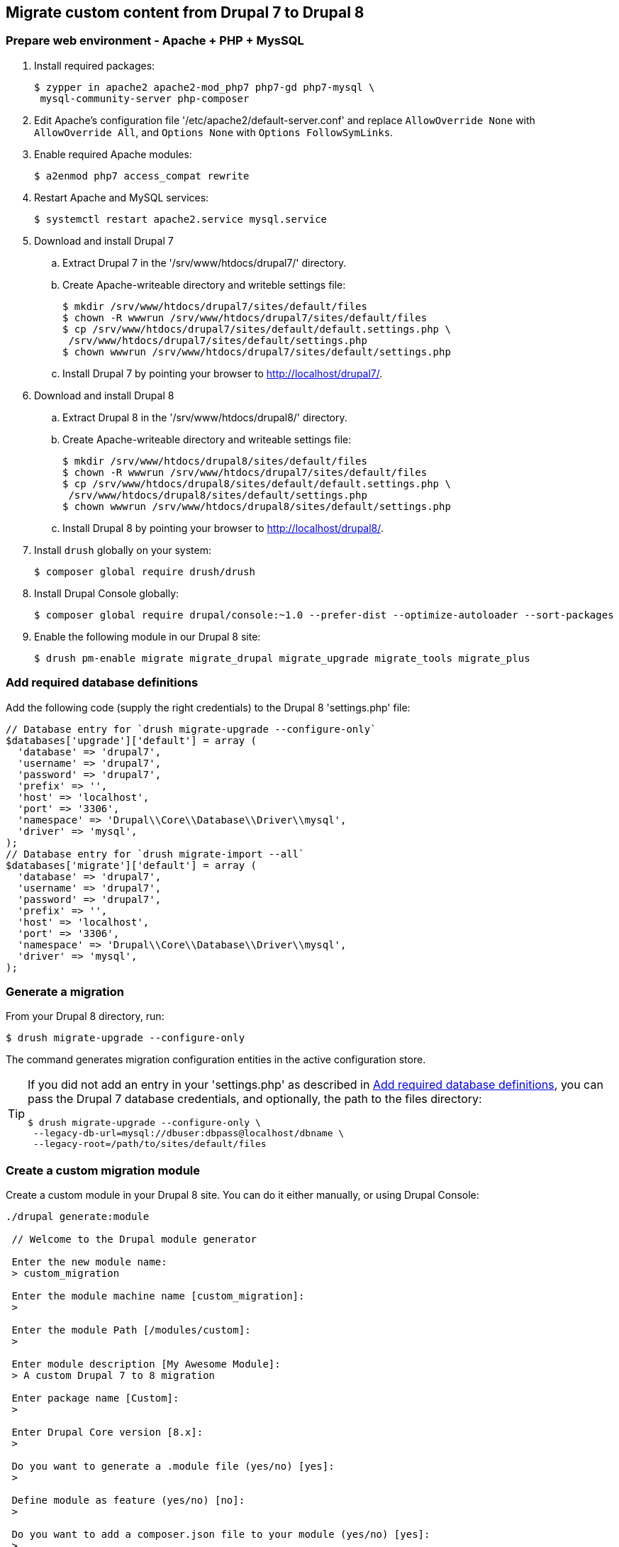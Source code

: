 == Migrate custom content from Drupal 7 to Drupal 8

=== Prepare web environment - Apache + PHP + MysSQL

. Install required packages:

 $ zypper in apache2 apache2-mod_php7 php7-gd php7-mysql \
  mysql-community-server php-composer

. Edit Apache's configuration file '/etc/apache2/default-server.conf' and
replace `AllowOverride None` with `AllowOverride All`, and `Options None` with
`Options FollowSymLinks`.

. Enable required Apache modules:

 $ a2enmod php7 access_compat rewrite

. Restart Apache and MySQL services:

 $ systemctl restart apache2.service mysql.service

. Download and install Drupal 7
 .. Extract Drupal 7 in the '/srv/www/htdocs/drupal7/' directory.
 .. Create Apache-writeable directory and writeble settings file:

 $ mkdir /srv/www/htdocs/drupal7/sites/default/files
 $ chown -R wwwrun /srv/www/htdocs/drupal7/sites/default/files
 $ cp /srv/www/htdocs/drupal7/sites/default/default.settings.php \
  /srv/www/htdocs/drupal7/sites/default/settings.php
 $ chown wwwrun /srv/www/htdocs/drupal7/sites/default/settings.php

 .. Install Drupal 7 by pointing your browser to http://localhost/drupal7/.

. Download and install Drupal 8
 .. Extract Drupal 8 in the '/srv/www/htdocs/drupal8/' directory.
 .. Create Apache-writeable directory and writeable settings file:

  $ mkdir /srv/www/htdocs/drupal8/sites/default/files
  $ chown -R wwwrun /srv/www/htdocs/drupal7/sites/default/files
  $ cp /srv/www/htdocs/drupal8/sites/default/default.settings.php \
   /srv/www/htdocs/drupal8/sites/default/settings.php
  $ chown wwwrun /srv/www/htdocs/drupal8/sites/default/settings.php

 .. Install Drupal 8 by pointing your browser to http://localhost/drupal8/.

. Install `drush` globally on your system:

 $ composer global require drush/drush

. Install Drupal Console globally:

 $ composer global require drupal/console:~1.0 --prefer-dist --optimize-autoloader --sort-packages

. Enable the following module in our Drupal 8 site:

 $ drush pm-enable migrate migrate_drupal migrate_upgrade migrate_tools migrate_plus

[[db_definition]]
=== Add required database definitions

Add the following code (supply the right credentials) to the Drupal 8 'settings.php' file:

----
// Database entry for `drush migrate-upgrade --configure-only`
$databases['upgrade']['default'] = array (
  'database' => 'drupal7',
  'username' => 'drupal7',
  'password' => 'drupal7',
  'prefix' => '',
  'host' => 'localhost',
  'port' => '3306',
  'namespace' => 'Drupal\\Core\\Database\\Driver\\mysql',
  'driver' => 'mysql',
);
// Database entry for `drush migrate-import --all`
$databases['migrate']['default'] = array (
  'database' => 'drupal7',
  'username' => 'drupal7',
  'password' => 'drupal7',
  'prefix' => '',
  'host' => 'localhost',
  'port' => '3306',
  'namespace' => 'Drupal\\Core\\Database\\Driver\\mysql',
  'driver' => 'mysql',
);
----

=== Generate a migration

From your Drupal 8 directory, run:

 $ drush migrate-upgrade --configure-only

The command generates migration configuration entities in the active
configuration store.

[TIP]
====
If you did not add an entry in your 'settings.php' as described in
<<db_definition>>, you can pass the Drupal 7 database credentials, and optionally, the path to
the files directory:

 $ drush migrate-upgrade --configure-only \
  --legacy-db-url=mysql://dbuser:dbpass@localhost/dbname \
  --legacy-root=/path/to/sites/default/files
====

=== Create a custom migration module

Create a custom module in your Drupal 8 site. You can do it either manually, or
using Drupal Console:

----
./drupal generate:module

 // Welcome to the Drupal module generator

 Enter the new module name:
 > custom_migration

 Enter the module machine name [custom_migration]:
 >

 Enter the module Path [/modules/custom]:
 >

 Enter module description [My Awesome Module]:
 > A custom Drupal 7 to 8 migration

 Enter package name [Custom]:
 >

 Enter Drupal Core version [8.x]:
 >

 Do you want to generate a .module file (yes/no) [yes]:
 >

 Define module as feature (yes/no) [no]:
 >

 Do you want to add a composer.json file to your module (yes/no) [yes]:
 >

 Would you like to add module dependencies (yes/no) [no]:
 > yes

 Module dependencies separated by commas (i.e. context, panels):
 > migrate_drupal, migrate_plus

 Do you want to generate a unit test class (yes/no) [yes]:
 > no

 Do you want to generate a themeable template (yes/no) [yes]:
 > no

 Do you confirm generation? (yes/no) [yes]:
 >

Generated or updated files

 1 - /srv/www/htdocs/drupal8/modules/custom/custom_migration/custom_migration.info.yml
 2 - /srv/www/htdocs/drupal8/modules/custom/custom_migration/custom_migration.module
 3 - /srv/www/htdocs/drupal8/modules/custom/custom_migration/composer.json
----

=== Export Drupal 8 site configuration

Create the directory 'custom_migration/config/install' where you will
store the custom migration. You can now export Drupal 8 site configuration, which will
include your generated migration configuration entities:

 $ drush config-export --destination=/tmp/migrate

=== Copy migration configuration to the custom module

Next, you need to copy the migration configuration generated by `drush
migrate-upgrade --configure-only` to the 'custom_migrate/config/install'
directory. The files are in '/tmp/migrate/' and their file names begin with 
'migrate_plus*'.

[WARNING]
====
Make sure you do not copy the default configuration group that is defined by
the Migrate Plus module, i.e. 'migrate_plus.migration_group.default.yml'.

Use the following command replacing the last argument with the correct path
to your custom module's 'config/install' location:

 $ cp /tmp/migrate/migrate_plus.migration.* \
  /tmp/migrate/migrate_plus.migration_group.migrate_*.yml \
  module/custom/config/install/
====

=== Edit the migrations in the custom modules

At this point, you can simply remove any of the migrations you do not need, along
with any dependencies on them. You can also now edit the migrations contained in
your module to your liking.

For example, if you do not want to migrate blocks from your previous site, you
would delete the following files at 'custom_migration/config/install':

----
migrate_plus.migration.upgrade_block_content_body_field.yml
migrate_plus.migration.upgrade_block_content_type.yml
migrate_plus.migration.upgrade_d7_block.yml
migrate_plus.migration.upgrade_d7_custom_block.yml
----

==== Customize migrations with process plugins (optional)

You can customize migrations with process plugins.

For example, let us assume you are migrating from a Drupal 7 site and you want
to map a node type from a previous Drupal version to a different node type in
Drupal 8 you could accomplish this with the `default_value` process plugin.

For example, given this migration template:

 migrate_plus.migration.upgrade_d7_node_blog_post.yml

In the `process:` section of the migration, note the following:

 process:
   type: type
   name: name
   description: description
 ...

Instead of mapping the node type in Drupal 7 to one of the same name in Drupal
8, which would import the `blog_post` content from Drupal 7 to a content type of
`blog_post` in Drupal 8, we can use the `default_value` plugin, and specify
a node type of a different name.

In the `process:` key, change the values for `plugin:` to `default_value` and
`value:` to the machine name of your desired node type.

 process:
   type:
     plugin: default_value
     value: desired_node_type
   name: name
   description: description
   help: help
   title_label: title_label
   preview_mode: constants/preview
   display_submitted: display_submitted
   new_revision: options/revision
   create_body: create_body
   create_body_label: body_label

=== TODO
* clean way to load the filtered files (must include the 'group' file!!!)
* redeploy the migration after the source content type changes
* transfer images, taxonomy references and paragraphs
